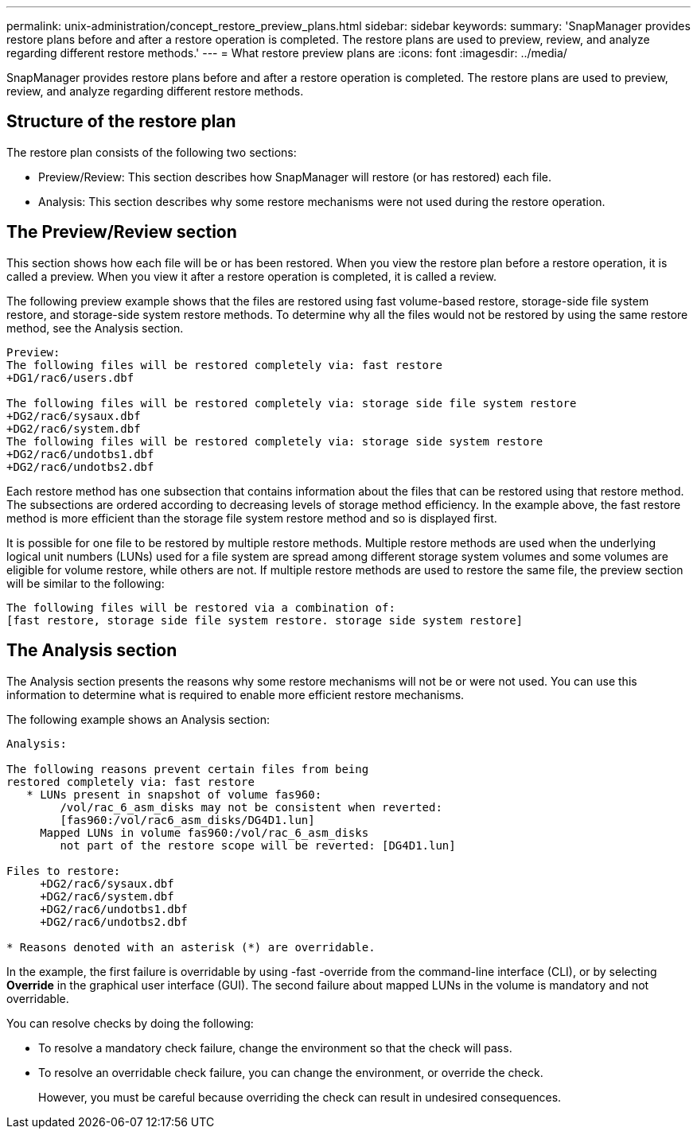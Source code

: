 ---
permalink: unix-administration/concept_restore_preview_plans.html
sidebar: sidebar
keywords: 
summary: 'SnapManager provides restore plans before and after a restore operation is completed. The restore plans are used to preview, review, and analyze regarding different restore methods.'
---
= What restore preview plans are
:icons: font
:imagesdir: ../media/

[.lead]
SnapManager provides restore plans before and after a restore operation is completed. The restore plans are used to preview, review, and analyze regarding different restore methods.

== Structure of the restore plan

The restore plan consists of the following two sections:

* Preview/Review: This section describes how SnapManager will restore (or has restored) each file.
* Analysis: This section describes why some restore mechanisms were not used during the restore operation.

== The Preview/Review section

This section shows how each file will be or has been restored. When you view the restore plan before a restore operation, it is called a preview. When you view it after a restore operation is completed, it is called a review.

The following preview example shows that the files are restored using fast volume-based restore, storage-side file system restore, and storage-side system restore methods. To determine why all the files would not be restored by using the same restore method, see the Analysis section.

----
Preview:
The following files will be restored completely via: fast restore
+DG1/rac6/users.dbf

The following files will be restored completely via: storage side file system restore
+DG2/rac6/sysaux.dbf
+DG2/rac6/system.dbf
The following files will be restored completely via: storage side system restore
+DG2/rac6/undotbs1.dbf
+DG2/rac6/undotbs2.dbf
----

Each restore method has one subsection that contains information about the files that can be restored using that restore method. The subsections are ordered according to decreasing levels of storage method efficiency. In the example above, the fast restore method is more efficient than the storage file system restore method and so is displayed first.

It is possible for one file to be restored by multiple restore methods. Multiple restore methods are used when the underlying logical unit numbers (LUNs) used for a file system are spread among different storage system volumes and some volumes are eligible for volume restore, while others are not. If multiple restore methods are used to restore the same file, the preview section will be similar to the following:

----
The following files will be restored via a combination of:
[fast restore, storage side file system restore. storage side system restore]
----

== The Analysis section

The Analysis section presents the reasons why some restore mechanisms will not be or were not used. You can use this information to determine what is required to enable more efficient restore mechanisms.

The following example shows an Analysis section:

----
Analysis:

The following reasons prevent certain files from being
restored completely via: fast restore
   * LUNs present in snapshot of volume fas960:
        /vol/rac_6_asm_disks may not be consistent when reverted:
        [fas960:/vol/rac6_asm_disks/DG4D1.lun]
     Mapped LUNs in volume fas960:/vol/rac_6_asm_disks
        not part of the restore scope will be reverted: [DG4D1.lun]

Files to restore:
     +DG2/rac6/sysaux.dbf
     +DG2/rac6/system.dbf
     +DG2/rac6/undotbs1.dbf
     +DG2/rac6/undotbs2.dbf

* Reasons denoted with an asterisk (*) are overridable.
----

In the example, the first failure is overridable by using -fast -override from the command-line interface (CLI), or by selecting *Override* in the graphical user interface (GUI). The second failure about mapped LUNs in the volume is mandatory and not overridable.

You can resolve checks by doing the following:

* To resolve a mandatory check failure, change the environment so that the check will pass.
* To resolve an overridable check failure, you can change the environment, or override the check.
+
However, you must be careful because overriding the check can result in undesired consequences.
